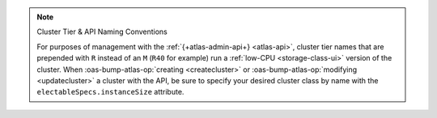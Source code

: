 .. note:: Cluster Tier & API Naming Conventions


   For purposes of management with the :ref:`{+atlas-admin-api+} 
   <atlas-api>`, cluster tier names that are prepended with ``R`` 
   instead of an ``M`` (``R40`` for example) run a :ref:`low-CPU 
   <storage-class-ui>` version of the cluster. When 
   :oas-bump-atlas-op:`creating <createcluster>` or 
   :oas-bump-atlas-op:`modifying <updatecluster>` a 
   cluster with the API, be sure to specify your desired cluster class 
   by name with the ``electableSpecs.instanceSize`` attribute.